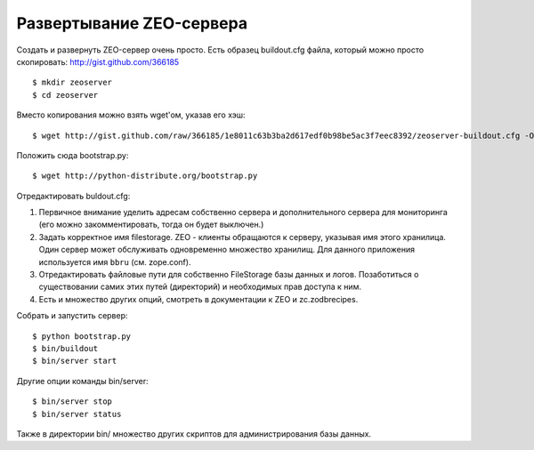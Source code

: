 =========================
Развертывание ZEO-сервера
=========================

Создать и развернуть ZEO-сервер очень просто. Есть образец buildout.cfg файла,
который можно просто скопировать: http://gist.github.com/366185 ::

  $ mkdir zeoserver
  $ cd zeoserver

Вместо копирования можно взять wget'ом, указав его хэш::

  $ wget http://gist.github.com/raw/366185/1e8011c63b3ba2d617edf0b98be5ac3f7eec8392/zeoserver-buildout.cfg -O buildout.cfg

Положить сюда bootstrap.py::

  $ wget http://python-distribute.org/bootstrap.py

Отредактировать buldout.cfg:

1. Первичное внимание уделить адресам собственно сервера и дополнительного сервера
   для мониторинга (его можно закомментировать, тогда он будет выключен.)

2. Задать корректное имя filestorage. ZEO - клиенты обращаются к серверу,
   указывая имя этого хранилица. Один сервер может обслуживать одновременно множество
   хранилищ. Для данного приложения используется имя ``bbru`` (см. zope.conf).

3. Отредактировать файловые пути для собственно FileStorage базы данных и логов.
   Позаботиться о существовании самих этих путей (директорий) и необходимых
   прав доступа к ним.

4. Есть и множество других опций, смотреть в документации к ZEO и zc.zodbrecipes.


Собрать и запустить сервер::

  $ python bootstrap.py
  $ bin/buildout
  $ bin/server start

Другие опции команды bin/server::

  $ bin/server stop
  $ bin/server status

Также в директории bin/ множество других скриптов для администрирования
базы данных.
